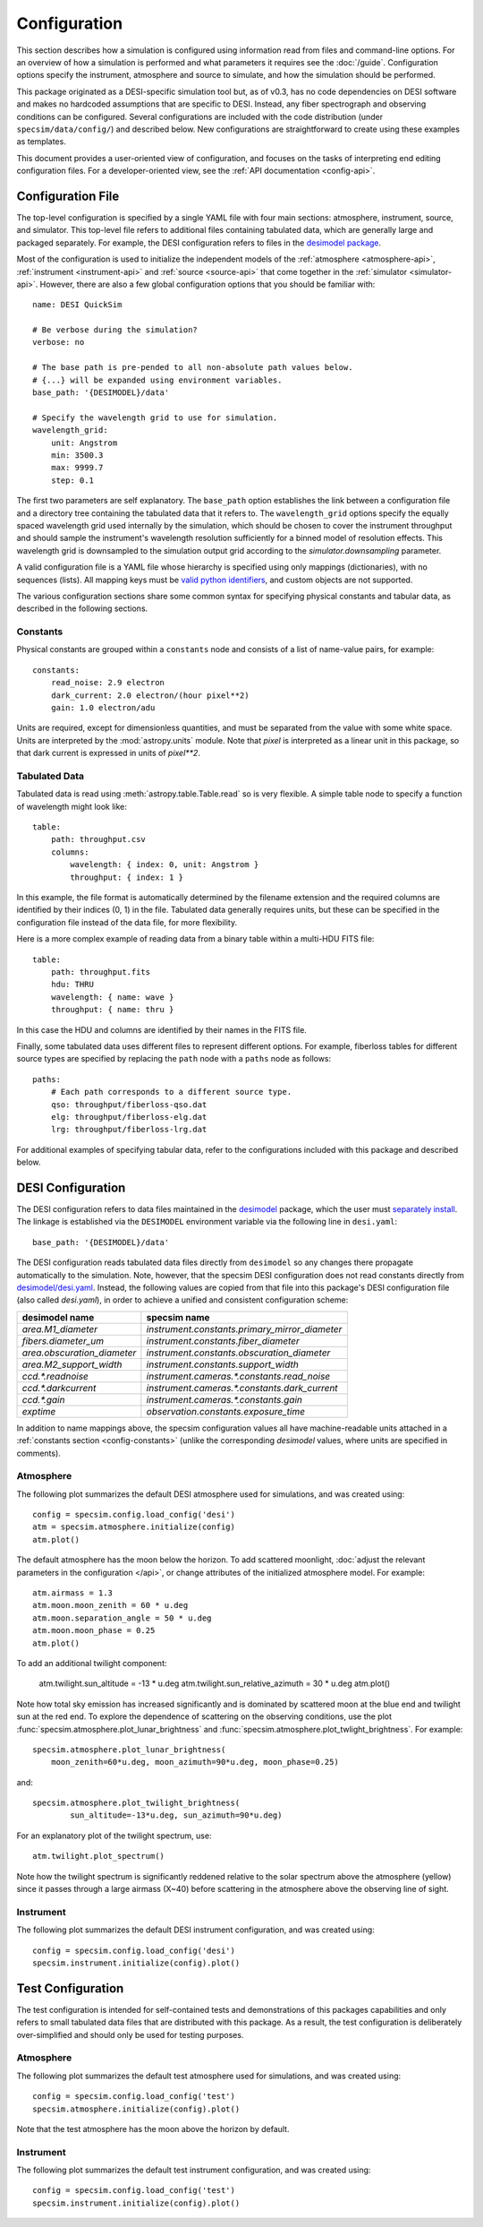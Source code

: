 Configuration
=============

This section describes how a simulation is configured using information read
from files and command-line options.  For an overview of how a simulation is
performed and what parameters it requires see the :doc:`/guide`. Configuration
options specify the instrument, atmosphere and source to simulate, and how
the simulation should be performed.

This package originated as a DESI-specific simulation tool but, as of v0.3,
has no code dependencies on DESI software and makes no hardcoded assumptions
that are specific to DESI.  Instead, any fiber spectrograph and observing
conditions can be configured.  Several configurations are included with the
code distribution (under ``specsim/data/config/``) and described below.  New
configurations are straightforward to create using these examples as templates.

This document provides a user-oriented view of configuration, and focuses on the
tasks of interpreting end editing configuration files.  For a
developer-oriented view, see the :ref:`API documentation <config-api>`.

Configuration File
------------------

The top-level configuration is specified by a single YAML file with four main
sections: atmosphere, instrument, source, and simulator. This top-level file
refers to additional files containing tabulated data, which are generally large
and packaged separately.  For example, the DESI configuration refers to files
in the `desimodel package <https://github.com/desihub/desimodel>`__.

Most of the configuration is used to initialize the independent models of the
:ref:`atmosphere <atmosphere-api>`, :ref:`instrument <instrument-api>` and
:ref:`source <source-api>` that come together in the
:ref:`simulator <simulator-api>`. However, there are also a few global
configuration options that you should be familiar with::

    name: DESI QuickSim

    # Be verbose during the simulation?
    verbose: no

    # The base path is pre-pended to all non-absolute path values below.
    # {...} will be expanded using environment variables.
    base_path: '{DESIMODEL}/data'

    # Specify the wavelength grid to use for simulation.
    wavelength_grid:
        unit: Angstrom
        min: 3500.3
        max: 9999.7
        step: 0.1

The first two parameters are self explanatory.  The ``base_path`` option
establishes the link between a configuration file and a directory tree
containing the tabulated data that it refers to.  The ``wavelength_grid``
options specify the equally spaced wavelength grid used internally by the
simulation, which should be chosen to cover the instrument throughput and
should sample the instrument's wavelength resolution sufficiently for a
binned model of resolution effects.  This wavelength grid is downsampled to
the simulation output grid according to the `simulator.downsampling`
parameter.

A valid configuration file is a YAML file whose hierarchy is specified using
only mappings (dictionaries), with no sequences (lists). All mapping keys
must be `valid python identifiers
<https://docs.python.org/2/reference/lexical_analysis.html#identifiers>`__,
and custom objects are not supported.

The various configuration sections share some common syntax for specifying
physical constants and tabular data, as described in the following sections.

.. _config-constants:

Constants
^^^^^^^^^

Physical constants are grouped within a ``constants`` node and consists of a
list of name-value pairs, for example::

    constants:
        read_noise: 2.9 electron
        dark_current: 2.0 electron/(hour pixel**2)
        gain: 1.0 electron/adu

Units are required, except for dimensionless quantities, and must be separated
from the value with some white space.  Units are interpreted by the
:mod:`astropy.units` module.  Note that `pixel` is interpreted as a linear
unit in this package, so that dark current is expressed in units of `pixel**2`.

.. _config-tables:

Tabulated Data
^^^^^^^^^^^^^^

Tabulated data is read using :meth:`astropy.table.Table.read` so is very flexible.
A simple table node to specify a function of wavelength might look like::

    table:
        path: throughput.csv
        columns:
            wavelength: { index: 0, unit: Angstrom }
            throughput: { index: 1 }

In this example, the file format is automatically determined by the filename
extension and the required columns are identified by their indices (0, 1) in
the file. Tabulated data generally requires units, but these can be specified
in the configuration file instead of the data file, for more flexibility.

Here is a more complex example of reading data from a binary table within a
multi-HDU FITS file::

    table:
        path: throughput.fits
        hdu: THRU
        wavelength: { name: wave }
        throughput: { name: thru }

In this case the HDU and columns are identified by their names in the FITS file.

Finally, some tabulated data uses different files to represent different options.
For example, fiberloss tables for different source types are
specified by replacing the ``path`` node with a ``paths`` node as follows::

    paths:
        # Each path corresponds to a different source type.
        qso: throughput/fiberloss-qso.dat
        elg: throughput/fiberloss-elg.dat
        lrg: throughput/fiberloss-lrg.dat

For additional examples of specifying tabular data, refer to the configurations
included with this package and described below.

.. _desi-config:

DESI Configuration
------------------

The DESI configuration refers to data files maintained in the `desimodel
<https://github.com/desihub/desimodel>`__ package, which the user must
`separately install <https://github.com/desihub/desimodel#desimodel-data>`__.
The linkage is established via the ``DESIMODEL``
environment variable via the following line in ``desi.yaml``::

    base_path: '{DESIMODEL}/data'

The DESI configuration reads tabulated data files directly from ``desimodel``
so any changes there propagate automatically to the simulation. Note, however,
that the specsim DESI configuration does not read constants directly from
`desimodel/desi.yaml
<https://desi.lbl.gov/svn/code/desimodel/trunk/data/desi.yaml>`__.  Instead, the
following values are copied from that file into this package's DESI configuration
file (also called `desi.yaml`), in order to achieve a unified and consistent
configuration scheme:

+-----------------------------+------------------------------------------------+
| desimodel name              | specsim name                                   |
+=============================+================================================+
| `area.M1_diameter`          | `instrument.constants.primary_mirror_diameter` |
+-----------------------------+------------------------------------------------+
| `fibers.diameter_um`        | `instrument.constants.fiber_diameter`          |
+-----------------------------+------------------------------------------------+
| `area.obscuration_diameter` | `instrument.constants.obscuration_diameter`    |
+-----------------------------+------------------------------------------------+
| `area.M2_support_width`     | `instrument.constants.support_width`           |
+-----------------------------+------------------------------------------------+
| `ccd.*.readnoise`           | `instrument.cameras.*.constants.read_noise`    |
+-----------------------------+------------------------------------------------+
| `ccd.*.darkcurrent`         | `instrument.cameras.*.constants.dark_current`  |
+-----------------------------+------------------------------------------------+
| `ccd.*.gain`                | `instrument.cameras.*.constants.gain`          |
+-----------------------------+------------------------------------------------+
| `exptime`                   | `observation.constants.exposure_time`          |
+-----------------------------+------------------------------------------------+

In addition to name mappings above, the specsim configuration values all have
machine-readable units attached in a :ref:`constants section <config-constants>`
(unlike the corresponding `desimodel` values, where units are specified in
comments).

Atmosphere
^^^^^^^^^^

The following plot summarizes the default DESI atmosphere used for simulations,
and was created using::

    config = specsim.config.load_config('desi')
    atm = specsim.atmosphere.initialize(config)
    atm.plot()

.. image:: _static/desi_atmosphere.png
    :alt: DESI default atmosphere configuration

The default atmosphere has the moon below the horizon. To add scattered
moonlight, :doc:`adjust the relevant parameters in the configuration </api>`,
or change attributes of the initialized atmosphere model. For example::

    atm.airmass = 1.3
    atm.moon.moon_zenith = 60 * u.deg
    atm.moon.separation_angle = 50 * u.deg
    atm.moon.moon_phase = 0.25
    atm.plot()

.. image:: _static/desi_moon_atmosphere.png
    :alt: DESI moon configuration

To add an additional twilight component:

    atm.twilight.sun_altitude = -13 * u.deg
    atm.twilight.sun_relative_azimuth = 30 * u.deg
    atm.plot()

.. image:: _static/desi_moon_twilight_atmosphere.png
    :alt: DESI moon plus twilight configuration

Note how total sky emission has increased significantly and is dominated by
scattered moon at the blue end and twilight sun at the red end.  To explore
the dependence of scattering on the observing conditions, use the plot
:func:`specsim.atmosphere.plot_lunar_brightness` and
:func:`specsim.atmosphere.plot_twlight_brightness`.  For example::

    specsim.atmosphere.plot_lunar_brightness(
        moon_zenith=60*u.deg, moon_azimuth=90*u.deg, moon_phase=0.25)

.. image:: _static/desi_scattered_moon.png
    :alt: DESI scattered moon brightness

and::

    specsim.atmosphere.plot_twilight_brightness(
            sun_altitude=-13*u.deg, sun_azimuth=90*u.deg)

.. image:: _static/desi_twilight_polar.png
    :alt: DESI twlight brightness

For an explanatory plot of the twilight spectrum, use::

    atm.twilight.plot_spectrum()

.. image:: _static/twilight_spectrum.png
    :alt: DESI twilight spectrum

Note how the twilight spectrum is significantly reddened relative to the
solar spectrum above the atmosphere (yellow) since it passes through a
large airmass (X~40) before scattering in the atmosphere above the observing
line of sight.

Instrument
^^^^^^^^^^

The following plot summarizes the default DESI instrument configuration, and
was created using::

    config = specsim.config.load_config('desi')
    specsim.instrument.initialize(config).plot()

.. image:: _static/desi_instrument.png
    :alt: DESI default instrument configuration

.. _test-config:

Test Configuration
------------------

The test configuration is intended for self-contained tests and demonstrations
of this packages capabilities and only refers to small tabulated data files
that are distributed with this package.  As a result, the test configuration
is deliberately over-simplified and should only be used for testing purposes.

Atmosphere
^^^^^^^^^^

The following plot summarizes the default test atmosphere used for simulations,
and was created using::

    config = specsim.config.load_config('test')
    specsim.atmosphere.initialize(config).plot()

.. image:: _static/test_atmosphere.png
    :alt: Test default atmosphere configuration

Note that the test atmosphere has the moon above the horizon by default.

Instrument
^^^^^^^^^^

The following plot summarizes the default test instrument configuration, and
was created using::

    config = specsim.config.load_config('test')
    specsim.instrument.initialize(config).plot()

.. image:: _static/test_instrument.png
    :alt: Test default instrument configuration
